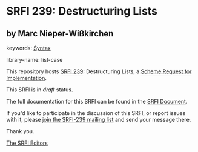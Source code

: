 
* SRFI 239: Destructuring Lists

** by Marc Nieper-Wißkirchen



keywords: [[https://srfi.schemers.org/?keywords=syntax][Syntax]]

library-name: list-case

This repository hosts [[https://srfi.schemers.org/srfi-239/][SRFI 239]]: Destructuring Lists, a [[https://srfi.schemers.org/][Scheme Request for Implementation]].

This SRFI is in /draft/ status.

The full documentation for this SRFI can be found in the [[https://srfi.schemers.org/srfi-239/srfi-239.html][SRFI Document]].

If you'd like to participate in the discussion of this SRFI, or report issues with it, please [[https://srfi.schemers.org/srfi-239/][join the SRFI-239 mailing list]] and send your message there.

Thank you.

[[mailto:srfi-editors@srfi.schemers.org][The SRFI Editors]]
